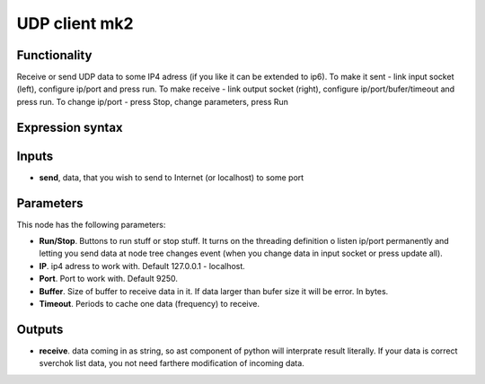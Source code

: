 UDP client mk2
==============

Functionality
-------------
      
Receive or send UDP data to some IP4 adress (if you like it can be extended to ip6).      
To make it sent - link input socket (left), configure ip/port and press run.      
To make receive - link output socket (right), configure ip/port/bufer/timeout and press run.     
To change ip/port - press Stop, change parameters, press Run     
    
Expression syntax 
----------------- 



Inputs
------

- **send**, data, that you wish to send to Internet (or localhost) to some port     

Parameters
----------

This node has the following parameters:

- **Run/Stop**. Buttons to run stuff or stop stuff. It turns on the threading definition o listen ip/port permanently and letting you send data at node tree changes event (when you change data in input socket or press update all).   
- **IP**. ip4 adress to work with. Default 127.0.0.1 - localhost.   
- **Port**. Port to work with.  Default 9250.   
- **Buffer**. Size of buffer to receive data in it. If data larger than bufer size it will be error. In bytes.    
- **Timeout**. Periods to cache one data (frequency) to receive.    


Outputs
-------

- **receive**. data coming in as string, so ast component of python will interprate result literally. If your data is correct sverchok list data, you not need farthere modification of incoming data. 

